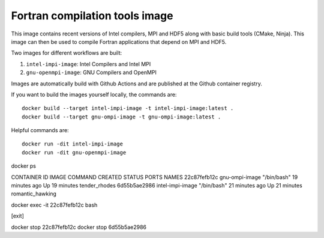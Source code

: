 ###############################
Fortran compilation tools image
###############################

This image contains recent versions of Intel compilers, MPI and HDF5 along with
basic build tools (CMake, Ninja). This image can then be used to compile
Fortran applications that depend on MPI and HDF5.

Two images for different workflows are built:

1. ``intel-impi-image``: Intel Compilers and Intel MPI
2. ``gnu-openmpi-image``: GNU Compilers and OpenMPI

Images are automatically build with Github Actions and are published at the
Github container registry.

If you want to build the images yourself locally, the commands are::

    docker build --target intel-impi-image -t intel-impi-image:latest .
    docker build --target gnu-ompi-image -t gnu-ompi-image:latest .
    
    
Helpful commands are::

    docker run -dit intel-impi-image
    docker run -dit gnu-openmpi-image
    
    
docker ps

CONTAINER ID   IMAGE              COMMAND       CREATED          STATUS          PORTS     NAMES
22c87fefb12c   gnu-ompi-image     "/bin/bash"   19 minutes ago   Up 19 minutes             tender_rhodes
6d55b5ae2986   intel-impi-image   "/bin/bash"   21 minutes ago   Up 21 minutes             romantic_hawking

docker exec -it 22c87fefb12c bash

[exit]

docker stop 22c87fefb12c
docker stop 6d55b5ae2986





